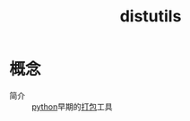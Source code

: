 :PROPERTIES:
:ID:       171e3be2-aab7-4070-913c-47365e0bc854
:END:
#+title: distutils
#+LAST_MODIFIED: 2025-03-07 16:16:34


* 概念
- 简介 :: [[id:28b7f709-6465-4cec-98ac-67356f67f8b4][python]]早期的[[id:6fec908a-0f7c-429a-b4b1-56f9fdc4213b][打包]]工具
